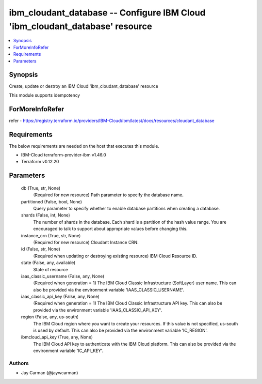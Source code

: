 
ibm_cloudant_database -- Configure IBM Cloud 'ibm_cloudant_database' resource
=============================================================================

.. contents::
   :local:
   :depth: 1


Synopsis
--------

Create, update or destroy an IBM Cloud 'ibm_cloudant_database' resource

This module supports idempotency


ForMoreInfoRefer
----------------
refer - https://registry.terraform.io/providers/IBM-Cloud/ibm/latest/docs/resources/cloudant_database

Requirements
------------
The below requirements are needed on the host that executes this module.

- IBM-Cloud terraform-provider-ibm v1.46.0
- Terraform v0.12.20



Parameters
----------

  db (True, str, None)
    (Required for new resource) Path parameter to specify the database name.


  partitioned (False, bool, None)
    Query parameter to specify whether to enable database partitions when creating a database.


  shards (False, int, None)
    The number of shards in the database. Each shard is a partition of the hash value range. You are encouraged to talk to support about appropriate values before changing this.


  instance_crn (True, str, None)
    (Required for new resource) Cloudant Instance CRN.


  id (False, str, None)
    (Required when updating or destroying existing resource) IBM Cloud Resource ID.


  state (False, any, available)
    State of resource


  iaas_classic_username (False, any, None)
    (Required when generation = 1) The IBM Cloud Classic Infrastructure (SoftLayer) user name. This can also be provided via the environment variable 'IAAS_CLASSIC_USERNAME'.


  iaas_classic_api_key (False, any, None)
    (Required when generation = 1) The IBM Cloud Classic Infrastructure API key. This can also be provided via the environment variable 'IAAS_CLASSIC_API_KEY'.


  region (False, any, us-south)
    The IBM Cloud region where you want to create your resources. If this value is not specified, us-south is used by default. This can also be provided via the environment variable 'IC_REGION'.


  ibmcloud_api_key (True, any, None)
    The IBM Cloud API key to authenticate with the IBM Cloud platform. This can also be provided via the environment variable 'IC_API_KEY'.













Authors
~~~~~~~

- Jay Carman (@jaywcarman)


